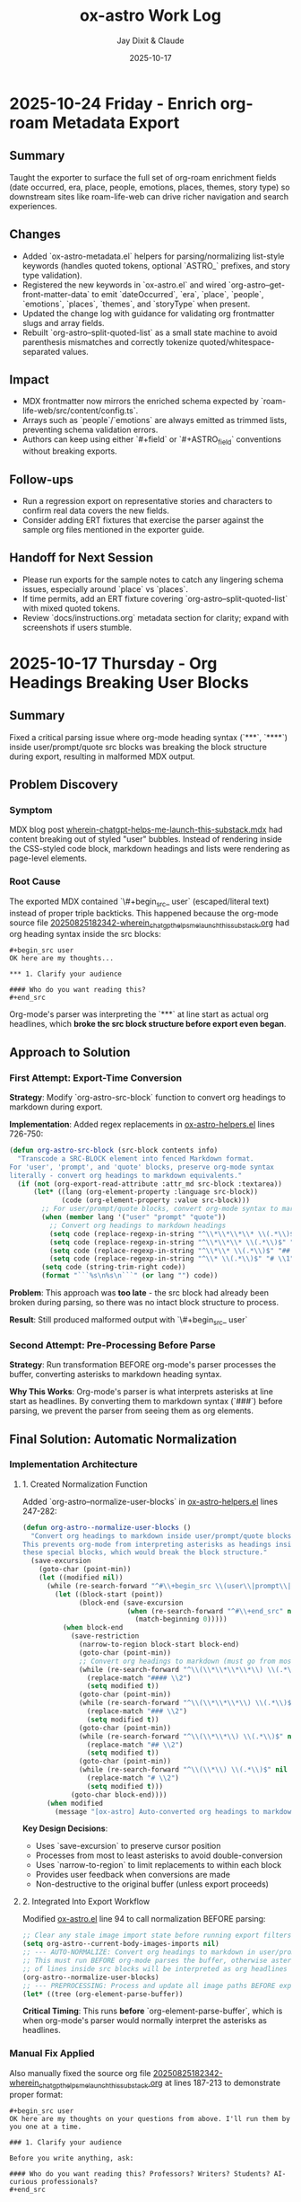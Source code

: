 #+TITLE: ox-astro Work Log
#+AUTHOR: Jay Dixit & Claude
#+DATE: 2025-10-17

* 2025-10-24 Friday - Enrich org-roam Metadata Export

** Summary
Taught the exporter to surface the full set of org-roam enrichment fields (date occurred, era, place, people, emotions, places, themes, story type) so downstream sites like roam-life-web can drive richer navigation and search experiences.

** Changes
- Added `ox-astro-metadata.el` helpers for parsing/normalizing list-style keywords (handles quoted tokens, optional `ASTRO_` prefixes, and story type validation).
- Registered the new keywords in `ox-astro.el` and wired `org-astro--get-front-matter-data` to emit `dateOccurred`, `era`, `place`, `people`, `emotions`, `places`, `themes`, and `storyType` when present.
- Updated the change log with guidance for validating org frontmatter slugs and array fields.
- Rebuilt `org-astro--split-quoted-list` as a small state machine to avoid parenthesis mismatches and correctly tokenize quoted/whitespace-separated values.

** Impact
- MDX frontmatter now mirrors the enriched schema expected by `roam-life-web/src/content/config.ts`.
- Arrays such as `people`/`emotions` are always emitted as trimmed lists, preventing schema validation errors.
- Authors can keep using either `#+field` or `#+ASTRO_field` conventions without breaking exports.

** Follow-ups
- Run a regression export on representative stories and characters to confirm real data covers the new fields.
- Consider adding ERT fixtures that exercise the parser against the sample org files mentioned in the exporter guide.

** Handoff for Next Session
- Please run exports for the sample notes to catch any lingering schema issues, especially around `place` vs `places`.
- If time permits, add an ERT fixture covering `org-astro--split-quoted-list` with mixed quoted tokens.
- Review `docs/instructions.org` metadata section for clarity; expand with screenshots if users stumble.

* 2025-10-17 Thursday - Org Headings Breaking User Blocks

** Summary
Fixed a critical parsing issue where org-mode heading syntax (`***`, `****`) inside user/prompt/quote src blocks was breaking the block structure during export, resulting in malformed MDX output.

** Problem Discovery

*** Symptom
MDX blog post [[/Users/jay/Library/CloudStorage/Dropbox/github/astro-monorepo/apps/socratic/src/content/blog/wherein-chatgpt-helps-me-launch-this-substack.mdx][wherein-chatgpt-helps-me-launch-this-substack.mdx]] had content breaking out of styled "user" bubbles. Instead of rendering inside the CSS-styled code block, markdown headings and lists were rendering as page-level elements.

*** Root Cause
The exported MDX contained `\#+begin_src_ user` (escaped/literal text) instead of proper triple backticks. This happened because the org-mode source file [[/Users/jay/Library/CloudStorage/Dropbox/roam/socratic/20250825182342-wherein_chatgpt_helps_me_launch_this_substack.org][20250825182342-wherein_chatgpt_helps_me_launch_this_substack.org]] had org heading syntax inside the src blocks:

#+begin_example
#+begin_src user
OK here are my thoughts...

*** 1. Clarify your audience

#### Who do you want reading this?
#+end_src
#+end_example

Org-mode's parser was interpreting the `***` at line start as actual org headlines, which *broke the src block structure before export even began*.

** Approach to Solution

*** First Attempt: Export-Time Conversion
*Strategy*: Modify `org-astro-src-block` function to convert org headings to markdown during export.

*Implementation*: Added regex replacements in [[/Users/jay/Library/CloudStorage/Dropbox/github/ox-astro/ox-astro-helpers.el][ox-astro-helpers.el]] lines 726-750:

#+begin_src emacs-lisp
(defun org-astro-src-block (src-block contents info)
  "Transcode a SRC-BLOCK element into fenced Markdown format.
For 'user', 'prompt', and 'quote' blocks, preserve org-mode syntax
literally - convert org headings to markdown equivalents."
  (if (not (org-export-read-attribute :attr_md src-block :textarea))
      (let* ((lang (org-element-property :language src-block))
             (code (org-element-property :value src-block)))
        ;; For user/prompt/quote blocks, convert org-mode syntax to markdown
        (when (member lang '("user" "prompt" "quote"))
          ;; Convert org headings to markdown headings
          (setq code (replace-regexp-in-string "^\\*\\*\\*\\* \\(.*\\)$" "#### \\1" code))
          (setq code (replace-regexp-in-string "^\\*\\*\\* \\(.*\\)$" "### \\1" code))
          (setq code (replace-regexp-in-string "^\\*\\* \\(.*\\)$" "## \\1" code))
          (setq code (replace-regexp-in-string "^\\* \\(.*\\)$" "# \\1" code)))
        (setq code (string-trim-right code))
        (format "```%s\n%s\n```" (or lang "") code))
#+end_src

*Problem*: This approach was **too late** - the src block had already been broken during parsing, so there was no intact block structure to process.

*Result*: Still produced malformed output with `\#+begin_src_ user`

*** Second Attempt: Pre-Processing Before Parse
*Strategy*: Run transformation BEFORE org-mode's parser processes the buffer, converting asterisks to markdown heading syntax.

*Why This Works*: Org-mode's parser is what interprets asterisks at line start as headlines. By converting them to markdown syntax (`###`) before parsing, we prevent the parser from seeing them as org elements.

** Final Solution: Automatic Normalization

*** Implementation Architecture

**** 1. Created Normalization Function
Added `org-astro--normalize-user-blocks` in [[/Users/jay/Library/CloudStorage/Dropbox/github/ox-astro/ox-astro-helpers.el][ox-astro-helpers.el]] lines 247-282:

#+begin_src emacs-lisp
(defun org-astro--normalize-user-blocks ()
  "Convert org headings to markdown inside user/prompt/quote blocks.
This prevents org-mode from interpreting asterisks as headings inside
these special blocks, which would break the block structure."
  (save-excursion
    (goto-char (point-min))
    (let ((modified nil))
      (while (re-search-forward "^#\\+begin_src \\(user\\|prompt\\|quote\\)" nil t)
        (let ((block-start (point))
              (block-end (save-excursion
                          (when (re-search-forward "^#\\+end_src" nil t)
                            (match-beginning 0)))))
          (when block-end
            (save-restriction
              (narrow-to-region block-start block-end)
              (goto-char (point-min))
              ;; Convert org headings to markdown (must go from most to least asterisks)
              (while (re-search-forward "^\\(\\*\\*\\*\\*\\) \\(.*\\)$" nil t)
                (replace-match "#### \\2")
                (setq modified t))
              (goto-char (point-min))
              (while (re-search-forward "^\\(\\*\\*\\*\\) \\(.*\\)$" nil t)
                (replace-match "### \\2")
                (setq modified t))
              (goto-char (point-min))
              (while (re-search-forward "^\\(\\*\\*\\) \\(.*\\)$" nil t)
                (replace-match "## \\2")
                (setq modified t))
              (goto-char (point-min))
              (while (re-search-forward "^\\(\\*\\) \\(.*\\)$" nil t)
                (replace-match "# \\2")
                (setq modified t)))
            (goto-char block-end))))
      (when modified
        (message "[ox-astro] Auto-converted org headings to markdown in user/prompt/quote blocks")))))
#+end_src

*Key Design Decisions*:
- Uses `save-excursion` to preserve cursor position
- Processes from most to least asterisks to avoid double-conversion
- Uses `narrow-to-region` to limit replacements to within each block
- Provides user feedback when conversions are made
- Non-destructive to the original buffer (unless export proceeds)

**** 2. Integrated Into Export Workflow
Modified [[/Users/jay/Library/CloudStorage/Dropbox/github/ox-astro/ox-astro.el][ox-astro.el]] line 94 to call normalization BEFORE parsing:

#+begin_src emacs-lisp
;; Clear any stale image import state before running export filters.
(setq org-astro--current-body-images-imports nil)
;; --- AUTO-NORMALIZE: Convert org headings to markdown in user/prompt/quote blocks ---
;; This must run BEFORE org-mode parses the buffer, otherwise asterisks at start
;; of lines inside src blocks will be interpreted as org headlines and break the block.
(org-astro--normalize-user-blocks)
;; --- PREPROCESSING: Process and update all image paths BEFORE export ---
(let* ((tree (org-element-parse-buffer))
#+end_src

*Critical Timing*: This runs **before** `org-element-parse-buffer`, which is when org-mode's parser would normally interpret the asterisks as headlines.

*** Manual Fix Applied
Also manually fixed the source org file [[/Users/jay/Library/CloudStorage/Dropbox/roam/socratic/20250825182342-wherein_chatgpt_helps_me_launch_this_substack.org][20250825182342-wherein_chatgpt_helps_me_launch_this_substack.org]] at lines 187-213 to demonstrate proper format:

#+begin_example
#+begin_src user
OK here are my thoughts on your questions from above. I'll run them by you one at a time.

### 1. Clarify your audience

Before you write anything, ask:

#### Who do you want reading this? Professors? Writers? Students? AI-curious professionals?
#+end_src
#+end_example

** Technical Insights

*** Org Export Pipeline Order
Understanding the correct order of operations was crucial:

1. *Pre-processing* (custom code before parsing) ← Our normalization runs here
2. *Parsing* (`org-element-parse-buffer`) ← Where asterisks would be interpreted
3. *Parse-tree filters* (modify AST)
4. *Transcoding* (convert elements to output format)
5. *Body filters* (modify body string)
6. *Final filters* (modify complete output)

*** Why Export-Time Processing Failed
By the time `org-astro-src-block` was called to transcode the element, org-mode had already:
- Parsed the asterisks as headlines
- Broken the src block structure
- Created malformed AST nodes

The transcoder received an already-broken structure, so it couldn't fix it.

*** Why Pre-Processing Works
By running before the parser:
- We transform the raw buffer text
- Org-mode parser sees markdown syntax (`###`) not org syntax (`***`)
- Src block structure remains intact through parsing
- Export proceeds normally with well-formed blocks

*** Conversion Order Matters
Must process from most to least asterisks:
- `****` → `####` (first)
- `***` → `###`
- `**` → `##`
- `*` → `#` (last)

Otherwise `****` would become `###*` after the first pass.

** Prevention Strategy

*** User Experience
The automatic normalization provides:
1. **Zero friction**: Users don't need to remember special syntax
2. **Automatic correction**: Problematic syntax is fixed on every export
3. **User notification**: Message confirms when conversions are made
4. **No manual intervention**: Works transparently in the background

*** Alternative Options Considered
1. ✅ *Automatic pre-processing* (implemented) - Best UX
2. ⚠️ *Export-time warning* - Requires user action
3. ⚠️ *Documentation* - Relies on user memory

Chose Option 1 for optimal user experience and reliability.

** Files Modified

*** [[/Users/jay/Library/CloudStorage/Dropbox/github/ox-astro/ox-astro-helpers.el][ox-astro-helpers.el]]
- Lines 247-282: Added `org-astro--normalize-user-blocks` function
- Lines 726-750: Updated `org-astro-src-block` with heading conversion (this became redundant but kept as defense in depth)

*** [[/Users/jay/Library/CloudStorage/Dropbox/github/ox-astro/ox-astro.el][ox-astro.el]]
- Line 94: Integrated normalization call before parsing

*** [[/Users/jay/Library/CloudStorage/Dropbox/roam/socratic/20250825182342-wherein_chatgpt_helps_me_launch_this_substack.org][Source org file]]
- Lines 187-213: Manually fixed as demonstration of proper format

** User Impact

*** Immediate Benefits
- Blog post now renders correctly with content staying inside styled bubbles
- No more escaped literal text in MDX output
- Proper triple-backtick code fences generated

*** Long-Term Benefits
- Users can freely use conversational markdown syntax inside user blocks
- No need to remember special escaping rules
- Automatic handling prevents future issues
- Works for all three block types: user, prompt, quote

** Lessons Learned

*** 1. Pre-Processing vs Post-Processing
When working with structured parsers like org-mode:
- Some problems must be solved BEFORE parsing
- Post-processing (during export) can be too late
- Understanding the pipeline order is critical

*** 2. Defensive Programming Layers
Multiple intervention points provide robustness:
- Pre-processing catches the issue early (primary defense)
- Export-time conversion provides backup (defense in depth)
- Both together ensure reliable output

### 3. User Experience Design
Best solutions:
- Work automatically without user intervention
- Provide feedback when taking action
- Don't require users to memorize special rules
- Fix problems at the source, not with workarounds

*** 4. Testing with Real Content
The problem was discovered in a real blog post with complex conversational content, not in simplified test cases. Real-world content reveals edge cases that simple tests miss.

** Status
✅ **RESOLVED** - Automatic normalization implemented and integrated. Future exports will handle this automatically.
